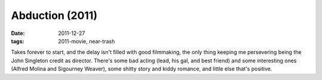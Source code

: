Abduction (2011)
================

:date: 2011-12-27
:tags: 2011-movie, near-trash



Takes forever to start, and the delay isn't filled with good filmmaking,
the only thing keeping me persevering being the John Singleton credit as
director. There's some bad acting (lead, his gal, and best friend) and
some interesting ones (Alfred Molina and Sigourney Weaver), some shitty
story and kiddy romance, and little else that's positive.
